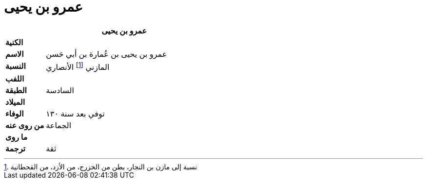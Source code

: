 = عمرو بن يحيى

[%header, cols=">s,>5"]
|===
2+^s|عمرو بن يحيى

|الكنية
|

|الاسم
|عمرو بن يحيى بن عُمارة بن أبي حَسن

|النسبة
|المازني footnote:[نسبة إلى مازن بن النجار، بطن من الخزرج، من الأزد، من القحطانية] الأنصاري

|اللفب
|

|الطبقة
|السادسة

|الميلاد
|

|الوفاء
|توفي بعد سنة ١٣٠

|من روى عنه
|الجماعة

|ما روى
|

|ترجمة
a|
ثقة

|===
